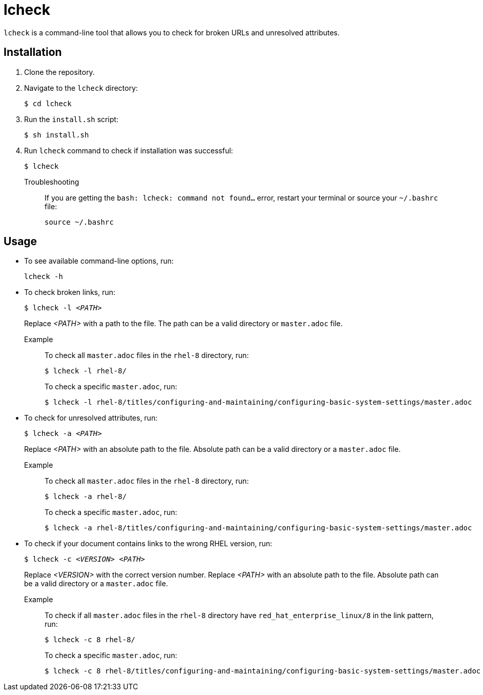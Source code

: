 = lcheck

`lcheck` is a command-line tool that allows you to check for broken URLs and unresolved attributes.

== Installation

. Clone the repository.
. Navigate to the `lcheck` directory:
+
----
$ cd lcheck
----
. Run the `install.sh` script:
+
----
$ sh install.sh
----

. Run `lcheck` command to check if installation was successful:
+
----
$ lcheck
----

Troubleshooting::
If you are getting the `bash: lcheck: command not found...` error, restart your terminal or source your `~/.bashrc` file:
+
----
source ~/.bashrc
----

== Usage

* To see available command-line options, run:
+
----
lcheck -h
----

* To check broken links, run:
+
[subs=+quotes]
----
$ lcheck -l _<PATH>_
----
Replace _<PATH>_ with a path to the file. The path can be a valid directory or `master.adoc` file.
+
Example::
To check all `master.adoc` files in the `rhel-8` directory, run:
+
----
$ lcheck -l rhel-8/
----
To check a specific `master.adoc`, run:
+
----
$ lcheck -l rhel-8/titles/configuring-and-maintaining/configuring-basic-system-settings/master.adoc
----

* To check for unresolved attributes, run:
+
[subs=+quotes]
----
$ lcheck -a _<PATH>_
----
Replace _<PATH>_ with an absolute path to the file. Absolute path can be a valid directory or a `master.adoc` file.
+
Example::
To check all `master.adoc` files in the `rhel-8` directory, run:
+
----
$ lcheck -a rhel-8/
----
To check a specific `master.adoc`, run:
+
----
$ lcheck -a rhel-8/titles/configuring-and-maintaining/configuring-basic-system-settings/master.adoc
----

* To check if your document contains links to the wrong RHEL version, run:
+
[subs=+quotes]
----
$ lcheck -c _<VERSION>_ _<PATH>_
----
Replace _<VERSION>_ with the correct version number.  Replace _<PATH>_ with an absolute path to the file. Absolute path can be a valid directory or a `master.adoc` file.
+
Example::
To check if all `master.adoc` files in the `rhel-8` directory have `red_hat_enterprise_linux/8` in the link pattern, run:
+
----
$ lcheck -c 8 rhel-8/
----
To check a specific `master.adoc`, run:
+
----
$ lcheck -c 8 rhel-8/titles/configuring-and-maintaining/configuring-basic-system-settings/master.adoc
----
